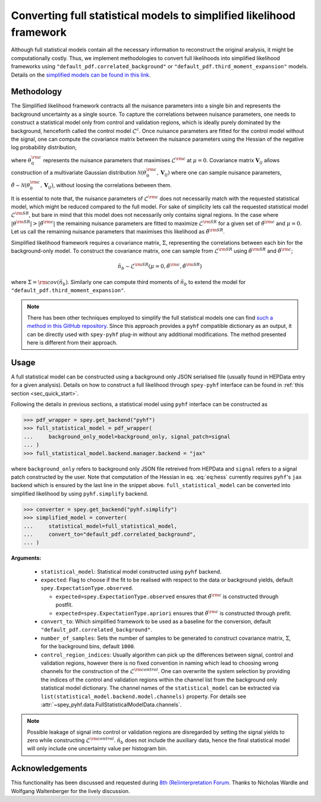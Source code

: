 Converting full statistical models to simplified likelihood framework
=====================================================================

Although full statistical models contain all the necessary information
to reconstruct the original analysis, it might be computationally costly. 
Thus, we implement methodologies to convert full likelihoods into simplified 
likelihood frameworks using ``"default_pdf.correlated_background"`` or 
``"default_pdf.third_moment_expansion"`` models. Details on the 
`simplified models can be found in this link <https://speysidehep.github.io/spey/plugins.html#default-plug-ins>`_.

Methodology
-----------

The Simplified likelihood framework contracts all the nuisance parameters 
into a single bin and represents the background uncertainty as a single source. 
To capture the correlations between nuisance parameters, one needs to construct 
a statistical model only from control and validation regions, which is ideally 
purely dominated by the background, henceforth called the control model :math:`\mathcal{L}^{c}`. 
Once nuisance parameters are fitted for the control model without the signal, one can 
compute the covariance matrix between the nuisance parameters using the Hessian of 
the negative log probability distribution,

.. math::
    :label: eq:hess
    
    \mathbf{V}^{-1}_{ij} = - \frac{\partial^2}{\partial\theta_i\partial\theta_j}
    \log\mathcal{L}^{\rm control}(0,\theta_0^{\rm c})


where :math:`\theta_0^{\rm c}` represents the nuisance parameters that maximises 
:math:`\mathcal{L}^{\rm c}` at :math:`\mu=0`. Covariance matrix :math:`\mathbf{V}_{ij}` 
allows construction of a multivariate Gaussian distribution 
:math:`\mathcal{N}(\theta_0^{\rm c}, \mathbf{V}_{ij})` where one can sample nuisance parameters, 
:math:`\tilde{\theta}\sim\mathcal{N}(\theta_0^{\rm c}, \mathbf{V}_{ij})`, 
without loosing the correlations between them.

It is essential to note that, the nuisance parameters of :math:`\mathcal{L}^{\rm c}` does not
necessarily match with the requested statistical model, which might be reduced compared to the full model. 
For sake of simplicity lets call the requested statistical model :math:`\mathcal{L}^{\rm SR}`, but bare 
in mind that this model does not necessarily only contains signal regions.
In the case where :math:`|\theta^{\rm SR}|>|\tilde{\theta}^{\rm c}|` the remaining 
nuisance parameters are fitted to maximize :math:`\mathcal{L}^{\rm SR}` for a given set of 
:math:`\tilde{\theta}^{\rm c}` and :math:`\mu=0`. Let us call the remaining nuisance parameters that
maximises this likelihood as :math:`\hat\theta^{\rm SR}`.

Simplified likelihood framework requires a covariance matrix, :math:`\Sigma`, representing
the correlations between each bin for the background-only model.
To construct the covariance matrix, one can sample from :math:`\mathcal{L}^{\rm SR}` using 
:math:`\hat\theta^{\rm SR}` and :math:`\tilde{\theta}^{\rm c}`;

.. math::

    \tilde{n}_b \sim \mathcal{L}^{\rm SR}(\mu=0, \tilde{\theta}^{\rm c}, \hat\theta^{\rm SR})

where :math:`\Sigma = {\rm cov}(\tilde{n}_b)`. Similarly one can compute third moments of 
:math:`\tilde{n}_b` to extend the model for ``"default_pdf.third_moment_expansion"``.

.. note::

    There has been other techniques employed to simplify the full statistical models
    one can find `such a method in this GitHub repository <https://github.com/eschanet/simplify>`_. 
    Since this approach provides a ``pyhf`` compatible dictionary as an output, it 
    can be directly used with ``spey-pyhf`` plug-in without any additional modifications.
    The method presented here is different from their approach.

Usage
-----

A full statistical model can be constructed using a background only JSON serialised file 
(usually found in HEPData entry for a given analysis). Details on how to construct a full
likelihood through ``spey-pyhf`` interface can be found in 
:ref:`this section <sec_quick_start>`.

Following the details in previous sections, a statistical model using ``pyhf`` interface
can be constructed as

.. code:: python3

    >>> pdf_wrapper = spey.get_backend("pyhf")
    >>> full_statistical_model = pdf_wrapper(
    ...     background_only_model=background_only, signal_patch=signal
    ... )
    >>> full_statistical_model.backend.manager.backend = "jax"

where ``background_only`` refers to background only JSON file retreived from HEPData and 
``signal`` refers to a signal patch constructed by the user. Note that computation of the 
Hessian in eq. :eq:`eq:hess` currently requires ``pyhf``'s ``jax`` backend which is ensured
by the last line in the snippet above. ``full_statistical_model`` can be converted into 
simplified likelihood by using ``pyhf.simplify`` backend.

.. code:: python3

    >>> converter = spey.get_backend("pyhf.simplify")
    >>> simplified_model = converter(
    ...     statistical_model=full_statistical_model, 
    ...     convert_to="default_pdf.correlated_background",
    ... )

**Arguments:**

    * ``statistical_model``: Statistical model constructed using ``pyhf`` backend.
    * ``expected``: Flag to choose if the fit to be realised with respect to the data or 
      background yields, default ``spey.ExpectationType.observed``.
      
      * ``expected=spey.ExpectationType.observed`` ensures that :math:`\tilde\theta^{\rm c}` is
        constructed through postfit.
      * ``expected=spey.ExpectationType.apriori`` ensures that :math:`\tilde\theta^{\rm c}` is
        constructed through prefit.

    * ``convert_to``: Which simplified framework to be used as a baseline for the conversion,
      default ``"default_pdf.correlated_background"``.
    * ``number_of_samples``: Sets the number of samples to be generated to construct covariance
      matrix, :math:`\Sigma`, for the background bins, default ``1000``.
    * ``control_region_indices``: Usually algorithm can pick up the differences between signal, 
      control and validation regions, however there is no fixed convention in naming which lead to 
      choosing wrong channels for the construction of the :math:`\mathcal{L}^{\rm control}`. One can
      overwrite the system selection by providing the indices of the control and validation regions
      within the channel list from the background only statistical model dictionary. The channel names
      of the ``statistical_model`` can be extracted via ``list(statistical_model.backend.model.channels)``
      property. For details see :attr:`~spey_pyhf.data.FullStatisticalModelData.channels`.

.. note::

    Possible leakage of signal into control or validation regions are disregarded by setting the signal
    yields to zero while constructing :math:`\mathcal{L}^{\rm control}`. :math:`\tilde{n}_b` does not
    include the auxiliary data, hence the final statistical model will only include one uncertainty value
    per histogram bin.

Acknowledgements
----------------

This functionality has been discussed and requested during 
`8th (Re)interpretation Forum <https://conference.ippp.dur.ac.uk/event/1178/>`_.
Thanks to Nicholas Wardle and Wolfgang Waltenberger for the lively discussion.